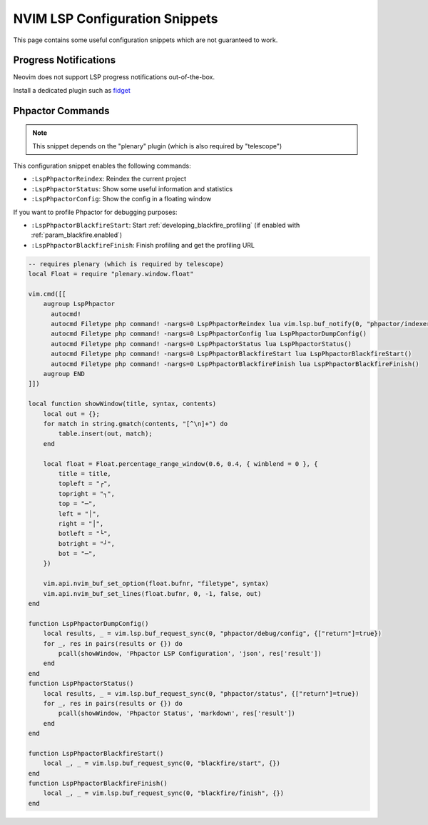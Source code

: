 NVIM LSP Configuration Snippets
===============================

This page contains some useful configuration snippets which are not guaranteed
to work.

Progress Notifications
----------------------

Neovim does not support LSP progress notifications out-of-the-box.

Install a dedicated plugin such as `fidget <https://github.com/j-hui/fidget.nvim>`_

.. _nvim_configuration_snippet_commands:

Phpactor Commands
-----------------

.. note::

   This snippet depends on the "plenary" plugin (which is also required by
   "telescope")

This configuration snippet enables the following commands:

- ``:LspPhpactorReindex``: Reindex the current project
- ``:LspPhpactorStatus``: Show some useful information and statistics
- ``:LspPhpactorConfig``: Show the config in a floating window

If you want to profile Phpactor for debugging purposes:

- ``:LspPhpactorBlackfireStart``: Start :ref:`developing_blackfire_profiling` (if enabled with :ref:`param_blackfire.enabled`)
- ``:LspPhpactorBlackfireFinish``: Finish profiling and get the profiling URL

.. code-block:: lua

    -- requires plenary (which is required by telescope)
    local Float = require "plenary.window.float"

    vim.cmd([[
        augroup LspPhpactor
          autocmd!
          autocmd Filetype php command! -nargs=0 LspPhpactorReindex lua vim.lsp.buf_notify(0, "phpactor/indexer/reindex",{})
          autocmd Filetype php command! -nargs=0 LspPhpactorConfig lua LspPhpactorDumpConfig()
          autocmd Filetype php command! -nargs=0 LspPhpactorStatus lua LspPhpactorStatus()
          autocmd Filetype php command! -nargs=0 LspPhpactorBlackfireStart lua LspPhpactorBlackfireStart()
          autocmd Filetype php command! -nargs=0 LspPhpactorBlackfireFinish lua LspPhpactorBlackfireFinish()
        augroup END
    ]])

    local function showWindow(title, syntax, contents)
        local out = {};
        for match in string.gmatch(contents, "[^\n]+") do
            table.insert(out, match);
        end

        local float = Float.percentage_range_window(0.6, 0.4, { winblend = 0 }, {
            title = title,
            topleft = "┌",
            topright = "┐",
            top = "─",
            left = "│",
            right = "│",
            botleft = "└",
            botright = "┘",
            bot = "─",
        })

        vim.api.nvim_buf_set_option(float.bufnr, "filetype", syntax)
        vim.api.nvim_buf_set_lines(float.bufnr, 0, -1, false, out)
    end

    function LspPhpactorDumpConfig()
        local results, _ = vim.lsp.buf_request_sync(0, "phpactor/debug/config", {["return"]=true})
        for _, res in pairs(results or {}) do
            pcall(showWindow, 'Phpactor LSP Configuration', 'json', res['result'])
        end
    end
    function LspPhpactorStatus()
        local results, _ = vim.lsp.buf_request_sync(0, "phpactor/status", {["return"]=true})
        for _, res in pairs(results or {}) do
            pcall(showWindow, 'Phpactor Status', 'markdown', res['result'])
        end
    end

    function LspPhpactorBlackfireStart()
        local _, _ = vim.lsp.buf_request_sync(0, "blackfire/start", {})
    end
    function LspPhpactorBlackfireFinish()
        local _, _ = vim.lsp.buf_request_sync(0, "blackfire/finish", {})
    end
